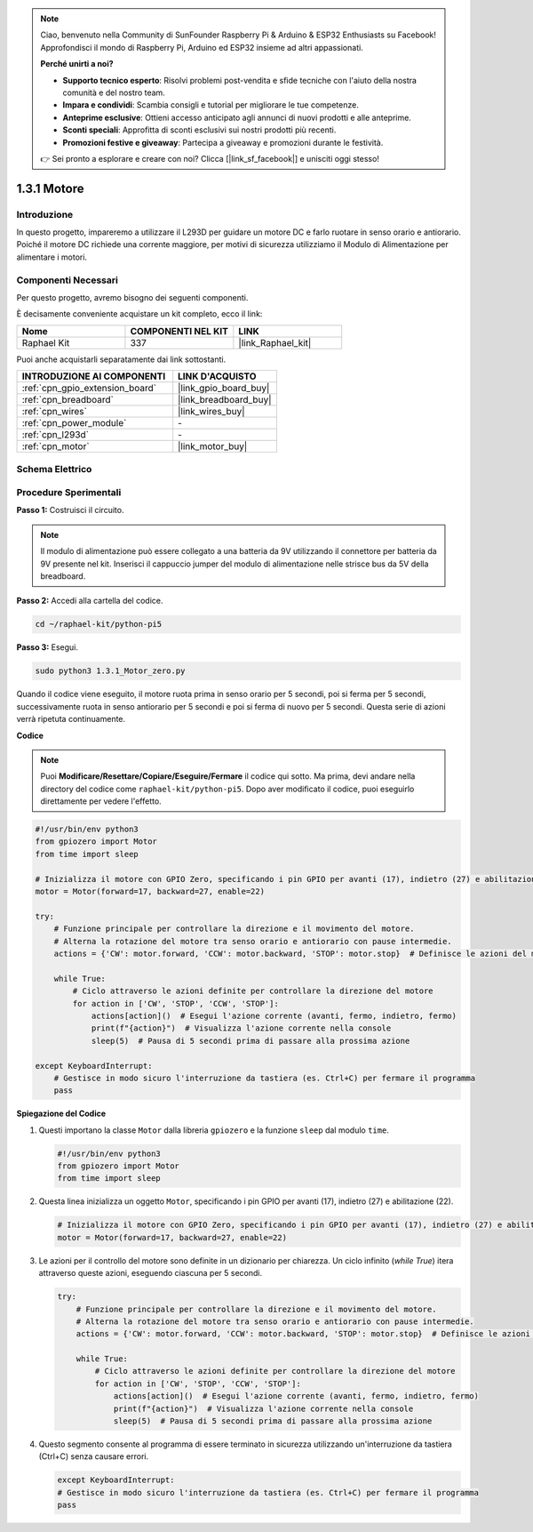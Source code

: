 .. note::

    Ciao, benvenuto nella Community di SunFounder Raspberry Pi & Arduino & ESP32 Enthusiasts su Facebook! Approfondisci il mondo di Raspberry Pi, Arduino ed ESP32 insieme ad altri appassionati.

    **Perché unirti a noi?**

    - **Supporto tecnico esperto**: Risolvi problemi post-vendita e sfide tecniche con l'aiuto della nostra comunità e del nostro team.
    - **Impara e condividi**: Scambia consigli e tutorial per migliorare le tue competenze.
    - **Anteprime esclusive**: Ottieni accesso anticipato agli annunci di nuovi prodotti e alle anteprime.
    - **Sconti speciali**: Approfitta di sconti esclusivi sui nostri prodotti più recenti.
    - **Promozioni festive e giveaway**: Partecipa a giveaway e promozioni durante le festività.

    👉 Sei pronto a esplorare e creare con noi? Clicca [|link_sf_facebook|] e unisciti oggi stesso!

.. _1.3.1_py_pi5:

1.3.1 Motore
=============

Introduzione
-----------------

In questo progetto, impareremo a utilizzare il L293D per guidare un motore DC e 
farlo ruotare in senso orario e antiorario. Poiché il motore DC richiede una corrente 
maggiore, per motivi di sicurezza utilizziamo il Modulo di Alimentazione per alimentare 
i motori.

Componenti Necessari
------------------------------

Per questo progetto, avremo bisogno dei seguenti componenti. 

.. image:: ../python_pi5/img/1.3.1_motor_list.png

È decisamente conveniente acquistare un kit completo, ecco il link: 

.. list-table::
    :widths: 20 20 20
    :header-rows: 1

    *   - Nome	
        - COMPONENTI NEL KIT
        - LINK
    *   - Raphael Kit
        - 337
        - |link_Raphael_kit|

Puoi anche acquistarli separatamente dai link sottostanti.

.. list-table::
    :widths: 30 20
    :header-rows: 1

    *   - INTRODUZIONE AI COMPONENTI
        - LINK D'ACQUISTO

    *   - :ref:`cpn_gpio_extension_board`
        - |link_gpio_board_buy|
    *   - :ref:`cpn_breadboard`
        - |link_breadboard_buy|
    *   - :ref:`cpn_wires`
        - |link_wires_buy|
    *   - :ref:`cpn_power_module`
        - \-
    *   - :ref:`cpn_l293d`
        - \-
    *   - :ref:`cpn_motor`
        - |link_motor_buy|


Schema Elettrico
-----------------------

.. image:: ../python_pi5/img/1.3.1_motor_schematic.png


Procedure Sperimentali
---------------------------

**Passo 1:** Costruisci il circuito.

.. image:: ../python_pi5/img/1.3.1_motor_circuit.png

.. note::
    Il modulo di alimentazione può essere collegato a una batteria da 9V utilizzando 
    il connettore per batteria da 9V presente nel kit. Inserisci il cappuccio jumper 
    del modulo di alimentazione nelle strisce bus da 5V della breadboard.

.. image:: ../python_pi5/img/1.3.1_motor_battery.jpeg

**Passo 2:** Accedi alla cartella del codice.

.. raw:: html

   <run></run>

.. code-block::

    cd ~/raphael-kit/python-pi5

**Passo 3:** Esegui.

.. raw:: html

   <run></run>

.. code-block::

    sudo python3 1.3.1_Motor_zero.py

Quando il codice viene eseguito, il motore ruota prima in senso orario per 5 secondi, 
poi si ferma per 5 secondi, successivamente ruota in senso antiorario per 5 secondi e 
poi si ferma di nuovo per 5 secondi. Questa serie di azioni verrà ripetuta continuamente.

**Codice**

.. note::

    Puoi **Modificare/Resettare/Copiare/Eseguire/Fermare** il codice qui sotto. Ma prima, devi andare nella directory del codice come ``raphael-kit/python-pi5``. Dopo aver modificato il codice, puoi eseguirlo direttamente per vedere l'effetto.


.. raw:: html

    <run></run>

.. code-block:: python

   #!/usr/bin/env python3
   from gpiozero import Motor
   from time import sleep

   # Inizializza il motore con GPIO Zero, specificando i pin GPIO per avanti (17), indietro (27) e abilitazione (22)
   motor = Motor(forward=17, backward=27, enable=22)

   try:
       # Funzione principale per controllare la direzione e il movimento del motore.
       # Alterna la rotazione del motore tra senso orario e antiorario con pause intermedie.
       actions = {'CW': motor.forward, 'CCW': motor.backward, 'STOP': motor.stop}  # Definisce le azioni del motore per chiarezza
       
       while True:
           # Ciclo attraverso le azioni definite per controllare la direzione del motore
           for action in ['CW', 'STOP', 'CCW', 'STOP']:
               actions[action]()  # Esegui l'azione corrente (avanti, fermo, indietro, fermo)
               print(f"{action}")  # Visualizza l'azione corrente nella console
               sleep(5)  # Pausa di 5 secondi prima di passare alla prossima azione

   except KeyboardInterrupt:
       # Gestisce in modo sicuro l'interruzione da tastiera (es. Ctrl+C) per fermare il programma
       pass


**Spiegazione del Codice**

#. Questi importano la classe ``Motor`` dalla libreria ``gpiozero`` e la funzione ``sleep`` dal modulo ``time``.
    
   .. code-block:: python  

       #!/usr/bin/env python3
       from gpiozero import Motor
       from time import sleep
      

#. Questa linea inizializza un oggetto ``Motor``, specificando i pin GPIO per avanti (17), indietro (27) e abilitazione (22).
    
   .. code-block:: python
       
       # Inizializza il motore con GPIO Zero, specificando i pin GPIO per avanti (17), indietro (27) e abilitazione (22)
       motor = Motor(forward=17, backward=27, enable=22)
      

#. Le azioni per il controllo del motore sono definite in un dizionario per chiarezza. Un ciclo infinito (`while True`) itera attraverso queste azioni, eseguendo ciascuna per 5 secondi.
    
   .. code-block:: python
       
       try:
           # Funzione principale per controllare la direzione e il movimento del motore.
           # Alterna la rotazione del motore tra senso orario e antiorario con pause intermedie.
           actions = {'CW': motor.forward, 'CCW': motor.backward, 'STOP': motor.stop}  # Definisce le azioni del motore per chiarezza
           
           while True:
               # Ciclo attraverso le azioni definite per controllare la direzione del motore
               for action in ['CW', 'STOP', 'CCW', 'STOP']:
                   actions[action]()  # Esegui l'azione corrente (avanti, fermo, indietro, fermo)
                   print(f"{action}")  # Visualizza l'azione corrente nella console
                   sleep(5)  # Pausa di 5 secondi prima di passare alla prossima azione
      

#. Questo segmento consente al programma di essere terminato in sicurezza utilizzando un'interruzione da tastiera (Ctrl+C) senza causare errori.
    
   .. code-block:: python
       
       except KeyboardInterrupt:
       # Gestisce in modo sicuro l'interruzione da tastiera (es. Ctrl+C) per fermare il programma
       pass
      

